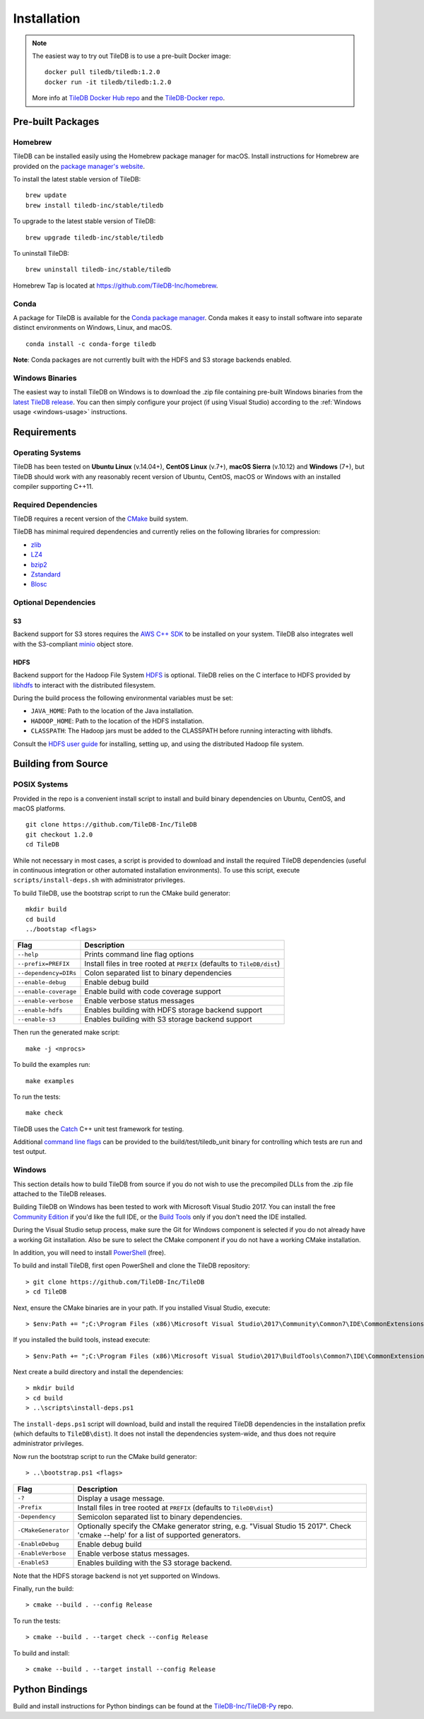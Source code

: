 Installation
============

.. note::
    The easiest way to try out TileDB is to use a pre-built Docker image::

        docker pull tiledb/tiledb:1.2.0
        docker run -it tiledb/tiledb:1.2.0

    More info at `TileDB Docker Hub repo <https://hub.docker.com/r/tiledb/tiledb/>`_ and the `TileDB-Docker repo <https://github.com/TileDB-Inc/TileDB-Docker>`_.

Pre-built Packages
------------------

Homebrew
~~~~~~~~

TileDB can be installed easily using the Homebrew package manager for macOS. Install instructions for Homebrew are provided on the `package manager's website <https://brew.sh/>`_.

To install the latest stable version of TileDB::

    brew update
    brew install tiledb-inc/stable/tiledb

To upgrade to the latest stable version of TileDB::

    brew upgrade tiledb-inc/stable/tiledb

To uninstall TileDB::

    brew uninstall tiledb-inc/stable/tiledb

Homebrew Tap is located at https://github.com/TileDB-Inc/homebrew.

Conda
~~~~~

A package for TileDB is available for the `Conda package manager <https://conda.io/docs/>`_. Conda makes it easy to install software into separate distinct environments on Windows, Linux, and macOS.

::

    conda install -c conda-forge tiledb

**Note**: Conda packages are not currently built with the HDFS and S3 storage backends enabled.

Windows Binaries
~~~~~~~~~~~~~~~~

The easiest way to install TileDB on Windows is to download the .zip file containing pre-built Windows binaries from the `latest TileDB release <https://github.com/TileDB-Inc/TileDB/releases>`_. You can then simply configure your project (if using Visual Studio) according to the :ref:`Windows usage <windows-usage>` instructions.

Requirements
------------

Operating Systems
~~~~~~~~~~~~~~~~~

TileDB has been tested on **Ubuntu Linux** (v.14.04+), **CentOS Linux** (v.7+), **macOS Sierra** (v.10.12) and **Windows** (7+), but TileDB should work with any reasonably recent version of Ubuntu, CentOS, macOS or Windows with an installed compiler supporting C++11.

Required Dependencies
~~~~~~~~~~~~~~~~~~~~~

TileDB requires a recent version of the `CMake <https://cmake.org/>`_ build system.

TileDB has minimal required dependencies and currently relies on the following libraries for compression:

* `zlib <https://zlib.net/>`_
* `LZ4 <http://lz4.github.io/lz4/>`_
* `bzip2 <http://www.bzip.org/>`_
* `Zstandard <http://facebook.github.io/zstd/>`_
* `Blosc <http://blosc.org/pages/blosc-in-depth/>`_

Optional Dependencies
~~~~~~~~~~~~~~~~~~~~~

S3
^^

Backend support for S3 stores requires the `AWS C++ SDK <https://github.com/aws/aws-sdk-cpp>`__ to be installed on your system. TileDB also integrates well with the S3-compliant `minio <https://minio.io>`__ object store.

HDFS
^^^^

Backend support for the Hadoop File System `HDFS <http://hadoop.apache.org/docs/current/hadoop-project-dist/hadoop-hdfs/HdfsDesign.html>`_ is optional. TileDB relies on the C interface to HDFS provided by `libhdfs <http://hadoop.apache.org/docs/current/hadoop-project-dist/hadoop-hdfs/LibHdfs.html>`_ to interact with the distributed filesystem.

During the build process the following environmental variables must be set:

* ``JAVA_HOME``: Path to the location of the Java installation.
* ``HADOOP_HOME``: Path to the location of the HDFS installation.
* ``CLASSPATH``: The Hadoop jars must be added to the CLASSPATH before running interacting with libhdfs.

Consult the `HDFS user guide <https://hadoop.apache.org/docs/current/hadoop-project-dist/hadoop-hdfs/HdfsUserGuide.html>`_ for installing, setting up, and using the distributed Hadoop file system.

Building from Source
--------------------

POSIX Systems
~~~~~~~~~~~~~

Provided in the repo is a convenient install script to install and build binary dependencies on Ubuntu, CentOS, and macOS platforms.

::

    git clone https://github.com/TileDB-Inc/TileDB
    git checkout 1.2.0
    cd TileDB

While not necessary in most cases, a script is provided to download and install the required TileDB dependencies (useful in continuous integration or other automated installation environments). To use this script, execute ``scripts/install-deps.sh`` with administrator privileges.

To build TileDB, use the bootstrap script to run the CMake build generator::

    mkdir build
    cd build
    ../bootstap <flags>

=====================  ======================================================
**Flag**               **Description**
---------------------  ------------------------------------------------------
``--help``             Prints command line flag options
``--prefix=PREFIX``    Install files in tree rooted at ``PREFIX``
                       (defaults to ``TileDB/dist``)
``--dependency=DIRs``  Colon separated list to binary dependencies
``--enable-debug``     Enable debug build
``--enable-coverage``  Enable build with code coverage support
``--enable-verbose``   Enable verbose status messages
``--enable-hdfs``      Enables building with HDFS storage backend support
``--enable-s3``        Enables building with S3 storage backend support
=====================  ======================================================

Then run the generated make script::

    make -j <nprocs>

To build the examples run::

    make examples

To run the tests::

    make check

TileDB uses the `Catch <https://github.com/philsquared/Catch>`_ C++ unit test framework for testing.

Additional `command line flags <https://github.com/philsquared/Catch/blob/master/docs/command-line.md>`_ can be provided to the build/test/tiledb_unit binary for controlling which tests are run and test output.

Windows
~~~~~~~

This section details how to build TileDB from source if you do not wish to use the precompiled DLLs from the .zip file attached to the TileDB releases.

Building TileDB on Windows has been tested to work with Microsoft Visual Studio 2017. You can install the free `Community Edition <https://www.visualstudio.com/vs/community/>`_ if you'd like the full IDE, or the `Build Tools <https://www.visualstudio.com/downloads/#Other%20Tools%20and%20Frameworks>`_ only if you don't need the IDE installed.

During the Visual Studio setup process, make sure the Git for Windows component is selected if you do not already have a working Git installation. Also be sure to select the CMake component if you do not have a working CMake installation.

In addition, you will need to install `PowerShell <https://docs.microsoft.com/en-us/powershell/>`_ (free).

To build and install TileDB, first open PowerShell and clone the TileDB repository::

    > git clone https://github.com/TileDB-Inc/TileDB
    > cd TileDB

Next, ensure the CMake binaries are in your path. If you installed Visual Studio, execute::

    > $env:Path += ";C:\Program Files (x86)\Microsoft Visual Studio\2017\Community\Common7\IDE\CommonExtensions\Microsoft\CMake\CMake\bin"

If you installed the build tools, instead execute::

    > $env:Path += ";C:\Program Files (x86)\Microsoft Visual Studio\2017\BuildTools\Common7\IDE\CommonExtensions\Microsoft\CMake\CMake\bin"

Next create a build directory and install the dependencies::

    > mkdir build
    > cd build
    > ..\scripts\install-deps.ps1

The ``install-deps.ps1`` script will download, build and install the required TileDB dependencies in the installation prefix (which defaults to ``TileDB\dist``). It does not install the dependencies system-wide, and thus does not require administrator privileges.

Now run the bootstrap script to run the CMake build generator::

    > ..\bootstrap.ps1 <flags>

=====================  ================================================
**Flag**               **Description**
---------------------  ------------------------------------------------
``-?``                 Display a usage message.
``-Prefix``            Install files in tree rooted at ``PREFIX``
                       (defaults to ``TileDB\dist``)
``-Dependency``        Semicolon separated list to binary dependencies.
``-CMakeGenerator``    Optionally specify the CMake generator string,
                       e.g. "Visual Studio 15 2017". Check
                       'cmake --help' for a list of supported
                       generators.
``-EnableDebug``       Enable debug build
``-EnableVerbose``     Enable verbose status messages.
``-EnableS3``          Enables building with the S3 storage backend.
=====================  ================================================

Note that the HDFS storage backend is not yet supported on Windows.

Finally, run the build::

    > cmake --build . --config Release

To run the tests::

    > cmake --build . --target check --config Release

To build and install::

    > cmake --build . --target install --config Release

Python Bindings
---------------

Build and install instructions for Python bindings can be found at the
`TileDB-Inc/TileDB-Py <https://github.com/TileDB-Inc/TileDB-Py>`_ repo.
